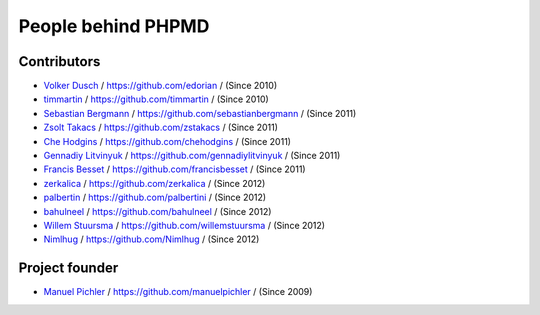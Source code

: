 ===================
People behind PHPMD
===================

Contributors
============

- `Volker Dusch`__ / `https://github.com/edorian`__ /  (Since 2010)
- `timmartin`__ / `https://github.com/timmartin`__ /  (Since 2010)
- `Sebastian Bergmann`__ / `https://github.com/sebastianbergmann`__ / (Since 2011)
- `Zsolt Takacs`__ / `https://github.com/zstakacs`__ /  (Since 2011)
- `Che Hodgins`__ / `https://github.com/chehodgins`__ /  (Since 2011)
- `Gennadiy Litvinyuk`__ / `https://github.com/gennadiylitvinyuk`__ /  (Since 2011)
- `Francis Besset`__ / `https://github.com/francisbesset`__ /  (Since 2011)
- `zerkalica`__ / `https://github.com/zerkalica`__ /  (Since 2012)
- `palbertin`__ / `https://github.com/palbertini`__ /  (Since 2012)
- `bahulneel`__ / `https://github.com/bahulneel`__ /  (Since 2012)
- `Willem Stuursma`__ / `https://github.com/willemstuursma`__ /  (Since 2012)
- `Nimlhug`__ / `https://github.com/Nimlhug`__ /  (Since 2012)

__ https://github.com/edorian
__ https://github.com/edorian
__ https://github.com/timmartin
__ https://github.com/timmartin
__ https://github.com/sebastianbergmann
__ https://github.com/sebastianbergmann
__ https://github.com/zstakacs
__ https://github.com/zstakacs
__ https://github.com/chehodgins
__ https://github.com/chehodgins
__ https://github.com/gennadiylitvinyuk
__ https://github.com/gennadiylitvinyuk
__ https://github.com/francisbesset
__ https://github.com/francisbesset
__ https://github.com/zerkalica
__ https://github.com/zerkalica
__ https://github.com/palbertini
__ https://github.com/palbertini
__ https://github.com/bahulneel
__ https://github.com/bahulneel
__ https://github.com/willemstuursma
__ https://github.com/willemstuursma
__ https://github.com/Nimlhug
__ https://github.com/Nimlhug


Project founder
===============

- `Manuel Pichler`__ / `https://github.com/manuelpichler`__ / (Since 2009)

__ https://github.com/manuelpichler
__ https://github.com/manuelpichler


..
   Local Variables:
   mode: rst
   fill-column: 79
   End:
   vim: et syn=rst tw=79
